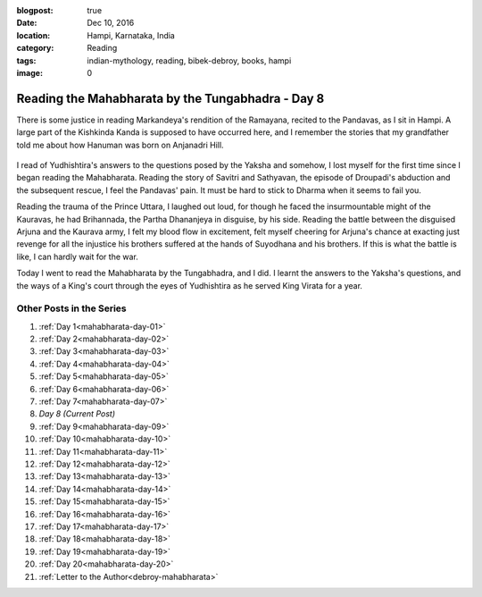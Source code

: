 :blogpost: true
:date: Dec 10, 2016
:location: Hampi, Karnataka, India
:category: Reading
:tags: indian-mythology, reading, bibek-debroy, books, hampi
:image: 0

.. _mahabharata-day-08:

===============================================================
Reading the Mahabharata by the Tungabhadra - Day 8
===============================================================

.. index:: mahabharata, bibek-debroy, reading, books, hampi, indian-mythology

There is some justice in reading Markandeya's rendition of the Ramayana,
recited to the Pandavas, as I sit in Hampi. A large part of the Kishkinda Kanda
is supposed to have occurred here, and I remember the stories that my
grandfather told me about how Hanuman was born on Anjanadri Hill.

.. figure:: /_static/images/posts/india/mahabharata-day-08.jpg

I read of Yudhishtira's answers to the questions posed by the Yaksha and
somehow, I lost myself for the first time since I began reading the
Mahabharata. Reading the story of Savitri and Sathyavan, the episode of
Droupadi's abduction and the subsequent rescue, I feel the Pandavas' pain. It
must be hard to stick to Dharma when it seems to fail you.

Reading the trauma of the Prince Uttara, I laughed out loud, for though he
faced the insurmountable might of the Kauravas, he had Brihannada, the Partha
Dhananjeya in disguise, by his side. Reading the battle between the disguised
Arjuna and the Kaurava army, I felt my blood flow in excitement, felt myself
cheering for Arjuna's chance at exacting just revenge for all the injustice his
brothers suffered at the hands of Suyodhana and his brothers. If this is what
the battle is like, I can hardly wait for the war.

Today I went to read the Mahabharata by the Tungabhadra, and I did. I learnt
the answers to the Yaksha's questions, and the ways of a King's court through
the eyes of Yudhishtira as he served King Virata for a year.

---------------------------
Other Posts in the Series
---------------------------

1. :ref:`Day 1<mahabharata-day-01>`
2. :ref:`Day 2<mahabharata-day-02>`
3. :ref:`Day 3<mahabharata-day-03>`
4. :ref:`Day 4<mahabharata-day-04>`
5. :ref:`Day 5<mahabharata-day-05>`
6. :ref:`Day 6<mahabharata-day-06>`
7. :ref:`Day 7<mahabharata-day-07>`
8. *Day 8 (Current Post)*
9. :ref:`Day 9<mahabharata-day-09>`
10. :ref:`Day 10<mahabharata-day-10>`
11. :ref:`Day 11<mahabharata-day-11>`
12. :ref:`Day 12<mahabharata-day-12>`
13. :ref:`Day 13<mahabharata-day-13>`
14. :ref:`Day 14<mahabharata-day-14>`
15. :ref:`Day 15<mahabharata-day-15>`
16. :ref:`Day 16<mahabharata-day-16>`
17. :ref:`Day 17<mahabharata-day-17>`
18. :ref:`Day 18<mahabharata-day-18>`
19. :ref:`Day 19<mahabharata-day-19>`
20. :ref:`Day 20<mahabharata-day-20>`
21. :ref:`Letter to the Author<debroy-mahabharata>`
